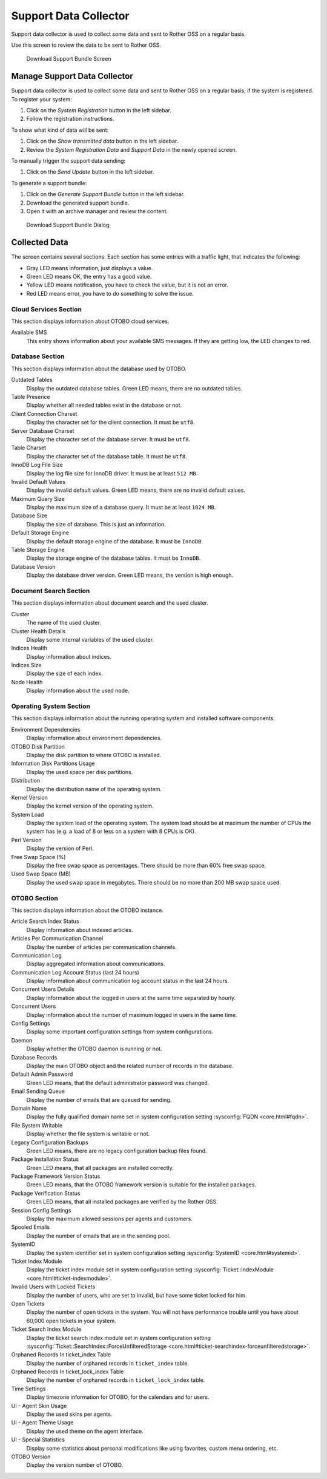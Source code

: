 Support Data Collector
======================

Support data collector is used to collect some data and sent to Rother OSS on a regular basis.

Use this screen to review the data to be sent to Rother OSS.

.. figure:: images/support-data-collector.png
   :alt: Download Support Bundle Screen

   Download Support Bundle Screen


Manage Support Data Collector
-----------------------------

Support data collector is used to collect some data and sent to Rother OSS on a regular basis, if the system is registered. To register your system:

1. Click on the *System Registration* button in the left sidebar.
2. Follow the registration instructions.

To show what kind of data will be sent:

1. Click on the *Show transmitted data* button in the left sidebar.
2. Review the *System Registration Data* and *Support Data* in the newly opened screen.

To manually trigger the support data sending:

1. Click on the *Send Update* button in the left sidebar.

To generate a support bundle:

1. Click on the *Generate Support Bundle* button in the left sidebar.
2. Download the generated support bundle.
3. Open it with an archive manager and review the content.

.. figure:: images/support-data-collector-support-bundle.png
   :alt: Download Support Bundle Dialog

   Download Support Bundle Dialog


Collected Data
--------------

The screen contains several sections. Each section has some entries with a traffic light, that indicates the following:

- Gray LED means information, just displays a value.
- Green LED means OK, the entry has a good value.
- Yellow LED means notification, you have to check the value, but it is not an error.
- Red LED means error, you have to do something to solve the issue.


Cloud Services Section
~~~~~~~~~~~~~~~~~~~~~~

This section displays information about OTOBO cloud services.

Available SMS
   This entry shows information about your available SMS messages. If they are getting low, the LED changes to red.


Database Section
~~~~~~~~~~~~~~~~

This section displays information about the database used by OTOBO.

Outdated Tables
   Display the outdated database tables. Green LED means, there are no outdated tables.
   
Table Presence
   Display whether all needed tables exist in the database or not.

Client Connection Charset
   Display the character set for the client connection. It must be ``utf8``.

Server Database Charset
   Display the character set of the database server. It must be ``utf8``.

Table Charset
   Display the character set of the database table. It must be ``utf8``.

InnoDB Log File Size
   Display the log file size for InnoDB driver. It must be at least ``512 MB``.

Invalid Default Values
   Display the invalid default values. Green LED means, there are no invalid default values.

Maximum Query Size
   Display the maximum size of a database query. It must be at least ``1024 MB``.

Database Size
   Display the size of database. This is just an information.

Default Storage Engine
   Display the default storage engine of the database. It must be ``InnoDB``.

Table Storage Engine
   Display the storage engine of the database tables. It must be ``InnoDB``.

Database Version
   Display the database driver version. Green LED means, the version is high enough.


Document Search Section
~~~~~~~~~~~~~~~~~~~~~~~

This section displays information about document search and the used cluster.

Cluster
   The name of the used cluster.

Cluster Health Details
   Display some internal variables of the used cluster.

Indices Health
   Display information about indices.

Indices Size
   Display the size of each index.

Node Health
   Display information about the used node.


Operating System Section
~~~~~~~~~~~~~~~~~~~~~~~~

This section displays information about the running operating system and installed software components.

Environment Dependencies
   Display information about environment dependencies.

OTOBO Disk Partition
   Display the disk partition to where OTOBO is installed.

Information Disk Partitions Usage
   Display the used space per disk partitions.

Distribution
   Display the distribution name of the operating system.

Kernel Version
   Display the kernel version of the operating system.

System Load
   Display the system load of the operating system. The system load should be at maximum the number of CPUs the system has (e.g. a load of 8 or less on a system with 8 CPUs is OK).

Perl Version
   Display the version of Perl.

Free Swap Space (%)
   Display the free swap space as percentages. There should be more than 60% free swap space.

Used Swap Space (MB)
   Display the used swap space in megabytes. There should be no more than 200 MB swap space used.


OTOBO Section
~~~~~~~~~~~~

This section displays information about the OTOBO instance.

Article Search Index Status
   Display information about indexed articles.

Articles Per Communication Channel
   Display the number of articles per communication channels.

Communication Log
   Display aggregated information about communications.

Communication Log Account Status (last 24 hours)
   Display information about communication log account status in the last 24 hours.

Concurrent Users Details
   Display information about the logged in users at the same time separated by hourly.

Concurrent Users
   Display information about the number of maximum logged in users in the same time.

Config Settings
   Display some important configuration settings from system configurations.

Daemon
   Display whether the OTOBO daemon is running or not.

Database Records
   Display the main OTOBO object and the related number of records in the database.

Default Admin Password
   Green LED means, that the default administrator password was changed.

Email Sending Queue
   Display the number of emails that are queued for sending.

Domain Name
   Display the fully qualified domain name set in system configuration setting :sysconfig:`FQDN <core.html#fqdn>`.

File System Writable
   Display whether the file system is writable or not.

Legacy Configuration Backups
   Green LED means, there are no legacy configuration backup files found.

Package Installation Status
   Green LED means, that all packages are installed correctly.

Package Framework Version Status
   Green LED means, that the OTOBO framework version is suitable for the installed packages.

Package Verification Status
   Green LED means, that all installed packages are verified by the Rother OSS.

Session Config Settings
   Display the maximum allowed sessions per agents and customers.

Spooled Emails
   Display the number of emails that are in the sending pool.

SystemID
   Display the system identifier set in system configuration setting :sysconfig:`SystemID <core.html#systemid>`.

Ticket Index Module
   Display the ticket index module set in system configuration setting :sysconfig:`Ticket::IndexModule <core.html#ticket-indexmodule>`.

Invalid Users with Locked Tickets
   Display the number of users, who are set to invalid, but have some ticket locked for him.

Open Tickets
   Display the number of open tickets in the system. You will not have performance trouble until you have about 60,000 open tickets in your system.

Ticket Search Index Module
   Display the ticket search index module set in system configuration setting :sysconfig:`Ticket::SearchIndex::ForceUnfilteredStorage <core.html#ticket-searchindex-forceunfilteredstorage>`.

Orphaned Records In ticket_index Table
   Display the number of orphaned records in ``ticket_index`` table.

Orphaned Records In ticket_lock_index Table
   Display the number of orphaned records in ``ticket_lock_index`` table.

Time Settings
   Display timezone information for OTOBO, for the calendars and for users.

UI - Agent Skin Usage
   Display the used skins per agents.

UI - Agent Theme Usage
   Display the used theme on the agent interface.

UI - Special Statistics
   Display some statistics about personal modifications like using favorites, custom menu ordering, etc.

OTOBO Version
   Display the version number of OTOBO.
